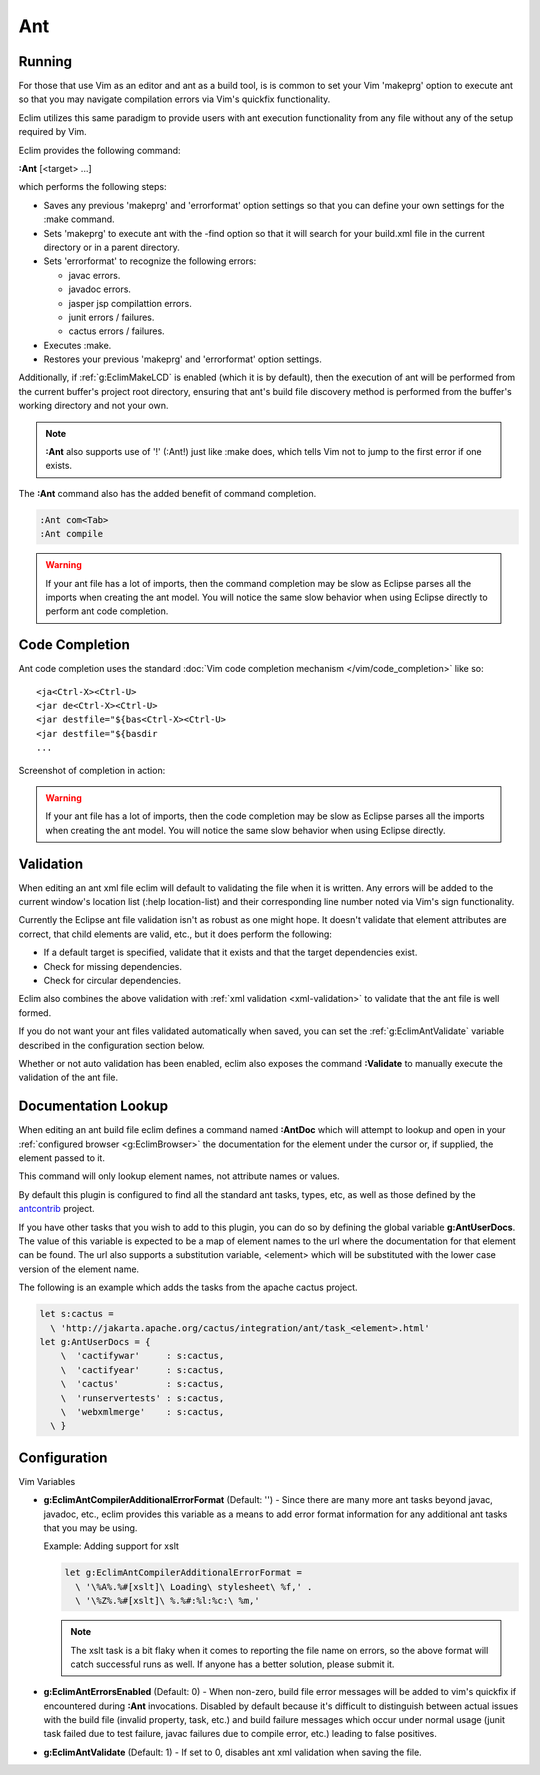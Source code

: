 .. Copyright (C) 2005 - 2012  Eric Van Dewoestine

   This program is free software: you can redistribute it and/or modify
   it under the terms of the GNU General Public License as published by
   the Free Software Foundation, either version 3 of the License, or
   (at your option) any later version.

   This program is distributed in the hope that it will be useful,
   but WITHOUT ANY WARRANTY; without even the implied warranty of
   MERCHANTABILITY or FITNESS FOR A PARTICULAR PURPOSE.  See the
   GNU General Public License for more details.

   You should have received a copy of the GNU General Public License
   along with this program.  If not, see <http://www.gnu.org/licenses/>.

Ant
======

Running
-------

For those that use Vim as an editor and ant as a build tool, is is common to set
your Vim 'makeprg' option to execute ant so that you may navigate compilation
errors via Vim's quickfix functionality.

Eclim utilizes this same paradigm to provide users with ant execution
functionality from any file without any of the setup required by Vim.

.. _\:Ant:

Eclim provides the following command\:

**:Ant** [<target> ...]

which performs the following steps\:

- Saves any previous 'makeprg' and 'errorformat' option settings so that you can
  define your own settings for the :make command.
- Sets 'makeprg' to execute ant with the -find option so that it will search for
  your build.xml file in the current directory or in a parent directory.
- Sets 'errorformat' to recognize the following errors\:

  - javac errors.
  - javadoc errors.
  - jasper jsp compilattion errors.
  - junit errors / failures.
  - cactus errors / failures.
- Executes :make.
- Restores your previous 'makeprg' and 'errorformat' option settings.

Additionally, if :ref:`g:EclimMakeLCD` is enabled (which it is by default),
then the execution of ant will be performed from the current buffer's project
root directory, ensuring that ant's build file discovery method is performed
from the buffer's working directory and not your own.

.. note::

  **:Ant** also supports use of '!' (:Ant!) just like :make does, which tells
  Vim not to jump to the first error if one exists.

The **:Ant** command also has the added benefit of command completion.

.. code-block:: vim

  :Ant com<Tab>
  :Ant compile

.. warning::

  If your ant file has a lot of imports, then the command completion may be slow
  as Eclipse parses all the imports when creating the ant model.  You will
  notice the same slow behavior when using Eclipse directly to perform ant code
  completion.

Code Completion
---------------

Ant code completion uses the standard
:doc:`Vim code completion mechanism </vim/code_completion>` like so\:

::

  <ja<Ctrl-X><Ctrl-U>
  <jar de<Ctrl-X><Ctrl-U>
  <jar destfile="${bas<Ctrl-X><Ctrl-U>
  <jar destfile="${basdir
  ...

Screenshot of completion in action\:

.. image:: ../../images/screenshots/java/ant/completion.png

.. warning::

  If your ant file has a lot of imports, then the code completion may be slow as
  Eclipse parses all the imports when creating the ant model.  You will notice
  the same slow behavior when using Eclipse directly.

Validation
----------

When editing an ant xml file eclim will default to validating the file when it
is written.  Any errors will be added to the current window's location list
(:help location-list) and their corresponding line number noted via Vim's sign
functionality.

Currently the Eclipse ant file validation isn't as robust as one might hope.  It
doesn't validate that element attributes are correct, that child elements are
valid, etc., but it does perform the following\:

- If a default target is specified, validate that it exists and that the target
  dependencies exist.
- Check for missing dependencies.
- Check for circular dependencies.

Eclim also combines the above validation with :ref:`xml validation
<xml-validation>` to validate that the ant file is well formed.

If you do not want your ant files validated automatically when saved, you can
set the :ref:`g:EclimAntValidate` variable described in the configuration
section below.

.. _\:Validate_ant:

Whether or not auto validation has been enabled, eclim also exposes the command
**:Validate** to manually execute the validation of the ant file.

.. _\:AntDoc:

Documentation Lookup
--------------------

When editing an ant build file eclim defines a command named **:AntDoc** which
will attempt to lookup and open in your
:ref:`configured browser <g:EclimBrowser>` the documentation for the element
under the cursor or, if supplied, the element passed to it.

This command will only lookup element names, not attribute names or values.

By default this plugin is configured to find all the standard ant tasks, types,
etc, as well as those defined by the antcontrib_ project.

.. _\:AntUserDoc:

If you have other tasks that you wish to add to this plugin, you can do so by
defining the global variable **g:AntUserDocs**.  The value of this variable is
expected to be a map of element names to the url where the documentation for
that element can be found.  The url also supports a substitution variable,
<element> which will be substituted with the lower case version of the element
name.

The following is an example which adds the tasks from the apache cactus project.

.. code-block:: vim

  let s:cactus =
    \ 'http://jakarta.apache.org/cactus/integration/ant/task_<element>.html'
  let g:AntUserDocs = {
      \  'cactifywar'     : s:cactus,
      \  'cactifyear'     : s:cactus,
      \  'cactus'         : s:cactus,
      \  'runservertests' : s:cactus,
      \  'webxmlmerge'    : s:cactus,
    \ }

Configuration
-------------

Vim Variables

.. _g\:EclimAntCompilerAdditionalErrorFormat:

- **g:EclimAntCompilerAdditionalErrorFormat** (Default: '') -
  Since there are many more ant tasks beyond javac, javadoc, etc., eclim
  provides this variable as a means to add error format information for
  any additional ant tasks that you may be using.

  Example: Adding support for xslt

  .. code-block:: vim

    let g:EclimAntCompilerAdditionalErrorFormat =
      \ '\%A%.%#[xslt]\ Loading\ stylesheet\ %f,' .
      \ '\%Z%.%#[xslt]\ %.%#:%l:%c:\ %m,'

  .. note::

    The xslt task is a bit flaky when it comes to reporting the file name on
    errors, so the above format will catch successful runs as well.  If anyone
    has a better solution, please submit it.

.. _g\:EclimAntErrorsEnabled:

- **g:EclimAntErrorsEnabled** (Default: 0) -
  When non-zero, build file error messages will be added to vim's quickfix if
  encountered during **:Ant** invocations.  Disabled by default because it's
  difficult to distinguish between actual issues with the build file (invalid
  property, task, etc.) and build failure messages which occur under normal
  usage (junit task failed due to test failure, javac failures due to compile
  error, etc.) leading to false positives.

.. _g\:EclimAntValidate:

- **g:EclimAntValidate** (Default: 1) -
  If set to 0, disables ant xml validation when saving the file.

.. _antcontrib: http://ant-contrib.sourceforge.net
